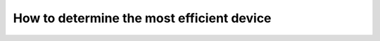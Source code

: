 .. Copyright (c) 2009-2023 The Regents of the University of Michigan.
.. Part of HOOMD-blue, released under the BSD 3-Clause License.

How to determine the most efficient device
==========================================


